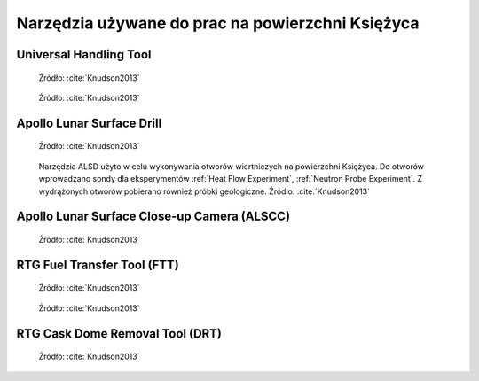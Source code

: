 *************************************************
Narzędzia używane do prac na powierzchni Księżyca
*************************************************


Universal Handling Tool
=======================
.. figure:: img/equipment-UHT-diagram.jpg
    :name: figure-equipment-UHT-diagram

    Źródło: :cite:`Knudson2013`

.. figure:: img/equipment-UHT-photo1.jpg
    :name: figure-equipment-UHT-photo1

    Źródło: :cite:`Knudson2013`


Apollo Lunar Surface Drill
==========================
.. figure:: img/equipment-ALSD-diagram.jpg
    :name: figure-equipment-ALSD-diagram

    Źródło: :cite:`Knudson2013`

.. figure:: img/equipment-ALSD-photo.jpg
    :name: figure-equipment-ALSD-photo

    Narzędzia ALSD użyto w celu wykonywania otworów wiertniczych na powierzchni Księżyca. Do otworów wprowadzano sondy dla eksperymentów :ref:`Heat Flow Experiment`, :ref:`Neutron Probe Experiment`. Z wydrążonych otworów pobierano również próbki geologiczne. Źródło: :cite:`Knudson2013`


Apollo Lunar Surface Close-up Camera (ALSCC)
============================================
.. figure:: img/equipment-ALSCC-photo.jpg
    :name: figure-equipment-ALSCC-photo

    Źródło: :cite:`Knudson2013`


RTG Fuel Transfer Tool (FTT)
============================
.. figure:: img/equipment-RTG-FFT-diagram.jpg
    :name: figure-equipment-RTG-FFT-diagram

    Źródło: :cite:`Knudson2013`

.. figure:: img/equipment-RTG-FTT-photo.jpg
    :name: figure-equipment-RTG-FTT-photo

    Źródło: :cite:`Knudson2013`


RTG Cask Dome Removal Tool (DRT)
================================
.. figure:: img/equipment-RTG-DRT.jpg
    :name: figure-equipment-RTG-DRT

    Źródło: :cite:`Knudson2013`
